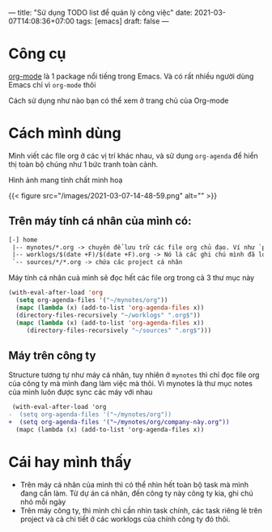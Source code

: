 ---
title: "Sử dụng TODO list để quản lý công việc"
date: 2021-03-07T14:08:36+07:00
tags: [emacs]
draft: false
---

* Công cụ

  [[https://orgmode.org/][org-mode]] là 1 package nổi tiếng trong Emacs. Và có rất nhiều người dùng Emacs chỉ vì ~org-mode~ thôi


  Cách sử dụng như nào bạn có thể xem ở trang chủ của Org-mode

* Cách mình dùng

  Mình viết các file org ở các vị trí khác nhau, và sử dụng ~org-agenda~ để hiển thị toàn bộ chúng như 1 bức tranh toàn cảnh.

  Hình ảnh mang tính chất minh hoạ

  {{< figure src="/images/2021-03-07-14-48-59.png" alt="" >}}

** Trên máy tính cá nhân của mình có:
   #+begin_src txt
   [-] home
    |-- mynotes/*.org -> chuyên để lưu trữ các file org chủ đạo. Ví như `personal.org`, `companyA.org`, `companyB.org`,...
    |-- worklogs/$(date +F)/$(date +F).org -> Nó là các ghi chú mình đã log lại khi làm việc mỗi ngày cho tiện mình theo dõi và lục tìm lại.
    `-- sources/*/*.org -> chứa các project cá nhân
   #+end_src

   Máy tính cá nhân cuả mình sẽ đọc hết các file org trong cả 3 thư mục này

   #+begin_src emacs-lisp
   (with-eval-after-load 'org
     (setq org-agenda-files '("~/mynotes/org"))
     (mapc (lambda (x) (add-to-list 'org-agenda-files x))
     (directory-files-recursively "~/worklogs" ".org$"))
     (mapc (lambda (x) (add-to-list 'org-agenda-files x))
        (directory-files-recursively "~/sources" ".org$")))

   #+end_src


** Máy trên công ty

   Structure tương tự như máy cá nhân, tuy nhiên ở ~mynotes~ thì chỉ đọc file org của công ty mà mình đang làm việc mà thôi.
   Vì mynotes là thư mục notes của mình luôn được sync các máy với nhau

   #+begin_src diff
 (with-eval-after-load 'org
-  (setq org-agenda-files '("~/mynotes/org"))
+  (setq org-agenda-files '("~/mynotes/org/company-này.org"))
  (mapc (lambda (x) (add-to-list 'org-agenda-files x))
   #+end_src


* Cái hay mình thấy

  - Trên máy cá nhân của mình thì có thể nhìn hết toàn bộ task mà mình đang cần làm. Từ dự án cá nhân, đến công ty này công ty kia, ghi chú nhỏ mỗi ngày
  - Trên máy công ty, thì mình chỉ cần nhìn task chính, các task riêng lẻ trên project và cả chi tiết ở các worklogs của chính công ty đó thôi.
